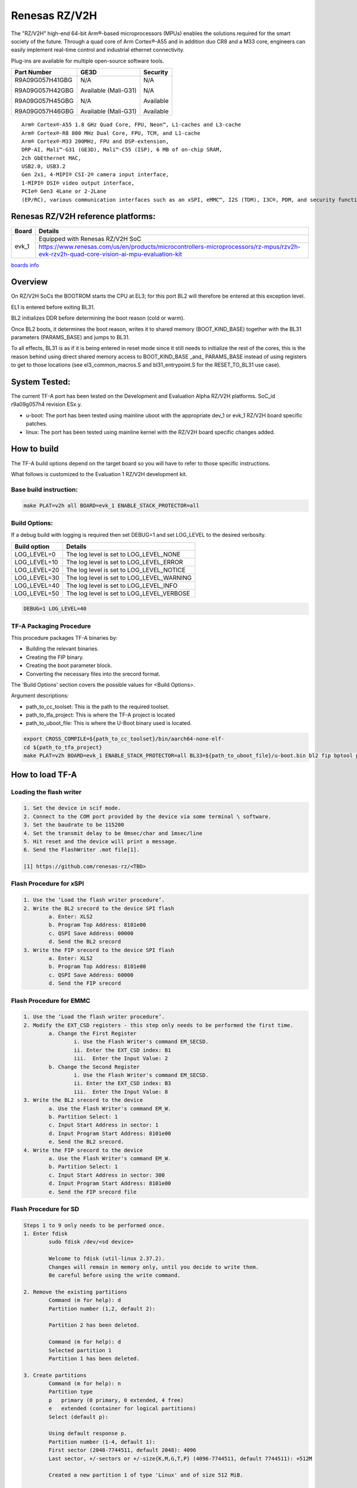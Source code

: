 Renesas RZ/V2H
==============

The "RZ/V2H" high-end 64-bit Arm®-based microprocessors (MPUs)
enables the solutions required for the smart society of the future.
Through a quad core of Arm Cortex®-A55 and in addition duo CR8 and a M33 core, engineers can
easily implement real-time control and
industrial ethernet connectivity.

Plug-ins are available for multiple open-source software tools.

+----------------+-----------------------+------------------+
|  Part Number   |  GE3D                 |  Security        |
+================+=======================+==================+
| R9A09G057H41GBG|  N/A                  |  N/A             |
+                +                       +                  +
| R9A09G057H42GBG|  Available (Mali-G31) |  N/A             |
+                +                       +                  +
| R9A09G057H45GBG|  N/A                  |  Available       |
+                +                       +                  +
| R9A09G057H46GBG|  Available (Mali-G31) |  Available       |
+----------------+-----------------------+------------------+

::

	Arm® Cortex®-A55 1.8 GHz Quad Core, FPU, Neon™, L1-caches and L3-cache
	Arm® Cortex®-R8 800 MHz Dual Core, FPU, TCM, and L1-cache
	Arm® Cortex®-M33 200MHz, FPU and DSP-extension,
	DRP-AI, Mali™-G31 (GE3D), Mali™-C55 (ISP), 6 MB of on-chip SRAM,
	2ch GbEthernet MAC,
	USB2.0, USB3.2
	Gen 2x1, 4-MIPI® CSI-2® camera input interface,
	1-MIPI® DSI® video output interface,
	PCIe® Gen3 4Lane or 2-2Lane
	(EP/RC), various communication interfaces such as an xSPI, eMMC™, I2S (TDM), I3C®, PDM, and security functions.

Renesas RZ/V2H reference platforms:
-----------------------------------

+--------------+----------------------------------------------------------------------------------------------------------------------------------------+
| Board        |      Details                                                                                                                           |
+==============+===============+========================================================================================================================+
| evk_1        | Equipped with Renesas RZ/V2H SoC                                                                                                       |
|              +----------------------------------------------------------------------------------------------------------------------------------------+
|              | https://www.renesas.com/us/en/products/microcontrollers-microprocessors/rz-mpus/rzv2h-evk-rzv2h-quad-core-vision-ai-mpu-evaluation-kit |
+--------------+----------------------------------------------------------------------------------------------------------------------------------------+

`boards info <https://www.renesas.com/us/en/products/microcontrollers-microprocessors/rz-mpus/rzv-embedded-ai-mpus>`__

Overview
--------
On RZ/V2H SoCs the BOOTROM starts the CPU at EL3; for this port BL2
will therefore be entered at this exception level.

EL1 is entered before exiting BL31.

BL2 initializes DDR before determining the boot reason (cold or warm).

Once BL2 boots, it determines the boot reason, writes it to shared
memory (BOOT_KIND_BASE) together with the BL31 parameters
(PARAMS_BASE) and jumps to BL31.

To all effects, BL31 is as if it is being entered in reset mode since
it still needs to initialize the rest of the cores, this is the reason
behind using direct shared memory access to BOOT_KIND_BASE _and_
PARAMS_BASE instead of using registers to get to those locations (see
el3_common_macros.S and bl31_entrypoint.S for the RESET_TO_BL31 use
case).

System Tested:
--------------

The current TF-A port has been tested on the Development and Evaluation Alpha RZ/V2H platforms.
SoC_id r9a09g057h4 revision ESx.y.

* u-boot:
  The port has been tested using mainline uboot with the appropriate dev_1 or evk_1 RZ/V2H board specific patches.

* linux:
  The port has been tested using mainline kernel with the RZ/V2H board specific changes added.

How to build
------------

The TF-A build options depend on the target board so you will have to refer to those specific instructions.

What follows is customized to the Evaluation 1 RZ/V2H development kit.

Base build instruction:
~~~~~~~~~~~~~~~~~~~~~~~

.. code:: bash

	make PLAT=v2h all BOARD=evk_1 ENABLE_STACK_PROTECTOR=all

Build Options:
~~~~~~~~~~~~~~

If a debug build with logging is required then set DEBUG=1 and set LOG_LEVEL to the desired verbosity.

+--------------+-------------------------------------------+
| Build option | Details                                   |
+==============+===============+===========================+
|LOG_LEVEL=0   | The log level is set to LOG_LEVEL_NONE    |
+--------------+-------------------------------------------+
|LOG_LEVEL=10  | The log level is set to LOG_LEVEL_ERROR   |
+--------------+-------------------------------------------+
|LOG_LEVEL=20  | The log level is set to LOG_LEVEL_NOTICE  |
+--------------+-------------------------------------------+
|LOG_LEVEL=30  | The log level is set to LOG_LEVEL_WARNING |
+--------------+-------------------------------------------+
|LOG_LEVEL=40  | The log level is set to LOG_LEVEL_INFO    |
+--------------+-------------------------------------------+
|LOG_LEVEL=50  | The log level is set to LOG_LEVEL_VERBOSE |
+--------------+-------------------------------------------+

.. code:: bash

    DEBUG=1 LOG_LEVEL=40

TF-A Packaging Procedure
~~~~~~~~~~~~~~~~~~~~~~~~

This procedure packages TF-A binaries by:

* Building the relevant binaries.

* Creating the FIP binary.

* Creating the boot parameter block.

* Converting the necessary files into the srecord format.

The 'Build Options' section covers the possible values for <Build Options>.

Argument descriptions:

* path_to_cc_toolset: This is the path to the required toolset.

* path_to_tfa_project: This is where the TF-A project is located

* path_to_uboot_file: This is where the U-Boot binary used is located.

.. code:: bash

	export CROSS_COMPILE=${path_to_cc_toolset}/bin/aarch64-none-elf-
	cd ${path_to_tfa_project}
	make PLAT=v2h BOARD=evk_1 ENABLE_STACK_PROTECTOR=all BL33=${path_to_uboot_file}/u-boot.bin bl2 fip bptool pkg <Build Options>

How to load TF-A
----------------

Loading the flash writer
~~~~~~~~~~~~~~~~~~~~~~~~

.. code-block:: text

	1. Set the device in scif mode.
	2. Connect to the COM port provided by the device via some terminal \ software.
	3. Set the baudrate to be 115200
	4. Set the transmit delay to be 0msec/char and 1msec/line
	5. Hit reset and the device will print a message.
	6. Send the FlashWriter .mot file[1].

	[1] https://github.com/renesas-rz/<TBD>


Flash Procedure for xSPI
~~~~~~~~~~~~~~~~~~~~~~~~

.. code-block:: text

	1. Use the ‘Load the flash writer procedure’.
	2. Write the BL2 srecord to the device SPI flash
		a. Enter: XLS2
		b. Program Top Address: 8101e00
		c. QSPI Save Address: 00000
		d. Send the BL2 srecord
	3. Write the FIP srecord to the device SPI flash
		a. Enter: XLS2
		b. Program Top Address: 8101e00
		c. QSPI Save Address: 60000
		d. Send the FIP srecord

Flash Procedure for EMMC
~~~~~~~~~~~~~~~~~~~~~~~~

.. code-block:: text

	1. Use the ‘Load the flash writer procedure’.
	2. Modify the EXT_CSD registers - this step only needs to be performed the first time.
		a. Change the First Register
			i. Use the Flash Writer's command EM_SECSD.
			ii. Enter the EXT_CSD index: B1
			iii.  Enter the Input Value: 2
		b. Change the Second Register
			i. Use the Flash Writer's command EM_SECSD.
			ii. Enter the EXT_CSD index: B3
			iii.  Enter the Input Value: 8
	3. Write the BL2 srecord to the device
		a. Use the Flash Writer's command EM_W.
		b. Partition Select: 1
		c. Input Start Address in sector: 1
		d. Input Program Start Address: 8101e00
		e. Send the BL2 srecord.
	4. Write the FIP srecord to the device
		a. Use the Flash Writer's command EM_W.
		b. Partition Select: 1
		c. Input Start Address in sector: 300
		d. Input Program Start Address: 8101e00
		e. Send the FIP srecord file

Flash Procedure for SD
~~~~~~~~~~~~~~~~~~~~~~

.. code-block:: text

	Steps 1 to 9 only needs to be performed once.
	1. Enter fdisk
		sudo fdisk /dev/<sd device>

		Welcome to fdisk (util-linux 2.37.2).
		Changes will remain in memory only, until you decide to write them.
		Be careful before using the write command.

	2. Remove the existing partitions
		Command (m for help): d
		Partition number (1,2, default 2):

		Partition 2 has been deleted.

		Command (m for help): d
		Selected partition 1
		Partition 1 has been deleted.

	3. Create partitions
		Command (m for help): n
		Partition type
		p   primary (0 primary, 0 extended, 4 free)
		e   extended (container for logical partitions)
		Select (default p):

		Using default response p.
		Partition number (1-4, default 1):
		First sector (2048-7744511, default 2048): 4096
		Last sector, +/-sectors or +/-size{K,M,G,T,P} (4096-7744511, default 7744511): +512M

		Created a new partition 1 of type 'Linux' and of size 512 MiB.

		Command (m for help): n
		Partition type
		p   primary (1 primary, 0 extended, 3 free)
		e   extended (container for logical partitions)
		Select (default p):

		Using default response p.
		Partition number (2-4, default 2):
		First sector (1052672-7744511, default 1052672):
		Last sector, +/-sectors or +/-size{K,M,G,T,P} (1052672-7744511, default 7744511):

		Created a new partition 2 of type 'Linux' and of size 3.2 GiB.

		Command (m for help): p
		Disk /dev/sdd: 3.71 GiB, 3965190144 bytes, 7744512 sectors
		Disk model: STORAGE DEVICE
		Units: sectors of 1 * 512 = 512 bytes
		Sector size (logical/physical): 512 bytes / 512 bytes
		I/O size (minimum/optimal): 512 bytes / 512 bytes
		Disklabel type: dos
		Disk identifier: 0x00000000

		Device     Boot   Start     End Sectors  Size Id Type
		/dev/sdd1          4096 1052671 1048576  512M 83 Linux
		/dev/sdd2       1052672 7744511 6691840  3.2G 83 Linux

	4. If the signature removal prompt appears after creating either partition, then removed the signature as shown.
		Partition #2 contains a ext4 signature.

		Do you want to remove the signature? [Y]es/[N]o: y

		The signature will be removed by a write command.

	5. Write partitions to disk
		Command (m for help): w
		The partition table has been altered.
		Calling ioctl() to re-read partition table.
		Syncing disks

	6. Remount the SD card by removing it then, plugging it back in.

	7. Format the partitions
		sudo mkfs.ext4 /dev/<Partition of size 512>
		mke2fs 1.46.5 (30-Dec-2021)
		Creating filesystem with 131072 4k blocks and 32768 inodes
		Filesystem UUID: cb9d787a-fb33-43f2-9a81-2b2049fe6f9d
		Superblock backups stored on blocks:
				32768, 98304

		Allocating group tables: done
		Writing inode tables: done
		Creating journal (4096 blocks): done
		Writing superblocks and filesystem accounting information: done

		sudo mkfs.ext4 /dev/<the other partition>
		mke2fs 1.46.5 (30-Dec-2021)
		Creating filesystem with 364928 4k blocks and 91392 inodes
		Filesystem UUID: fbd4caa0-690b-43e8-9e67-43e43edf3fa4
		Superblock backups stored on blocks:
				32768, 98304, 163840, 229376, 294912

		Allocating group tables: done
		Writing inode tables: done
		Creating journal (8192 blocks): done
		Writing superblocks and filesystem accounting information: done

	8. Remount the SD card by removing it then, plugging it back in.

	9. Check partitions were created properly.
		lsblk
		...
		sdb      8:16   1  14.5G  0 disk
		├─sdb1   8:17   1   512M  0 part /media/user/79273262-4ff6-424f-9e7e-a
		└─sdb2   8:18   1    14G  0 part /media/user/c18b1089-2298-40fe-b5eb-c
		...

	10. Write TF-A to SD card
		sudo dd if=bl2_bp_esd.bin of=/dev/sdb seek=1
		269+1 records in
		269+1 records out
		137746 bytes (138 kB, 135 KiB) copied, 0.481328 s, 286 kB/s

		sudo dd if=fip.bin of=/dev/sdb seek=768
		1775+1 records in
		1775+1 records out
		908864 bytes (909 kB, 888 KiB) copied, 2.69016 s, 338 kB/s

	11. Write Linux files to the SD card
		sudo cp ./<v2h device tree>.dtb /media/user/79273262-4ff6-424f-9e7e-a
		sudo cp ./<v2h kernel image>.bin /media/user/79273262-4ff6-424f-9e7e-a
		sudo tar -jxvf <v2h root file system>.tar.bz2 -C /media/user/c18b1089-2298-40fe-b5eb-c

Boot trace
----------

.. code-block:: text

	NOTICE:  BL2: v2.7(release): <git describe description>
	NOTICE:  BL2: Built :  <build time and date>
	NOTICE:  BL2: Booting BL31
	NOTICE:  BL31: v2.7(release):<git describe description>
	NOTICE:  BL31: Built : <build time and date>

	######
	U-Boot starts up and the Linux Kernel is loaded.
	######

	######
	The kernel starts up and the login prompt is shown.
	######

